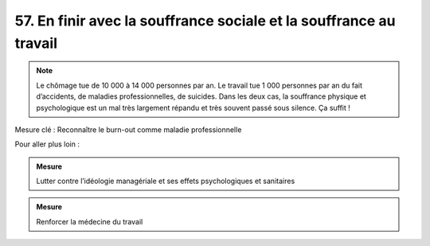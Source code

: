 57. En finir avec la souffrance sociale et la souffrance au travail
-----------------------------------------------------

.. note:: Le chômage tue de 10 000 à 14 000 personnes par an. Le travail tue 1 000 personnes par an du fait d’accidents, de maladies professionnelles, de suicides. Dans les deux cas, la souffrance physique et psychologique est un mal très largement répandu et très souvent passé sous silence. Ça suffit !

Mesure clé : Reconnaître le burn-out comme maladie professionnelle

Pour aller plus loin :

.. admonition:: Mesure

   Lutter contre l’idéologie managériale et ses effets psychologiques et sanitaires

.. admonition:: Mesure

   Renforcer la médecine du travail
